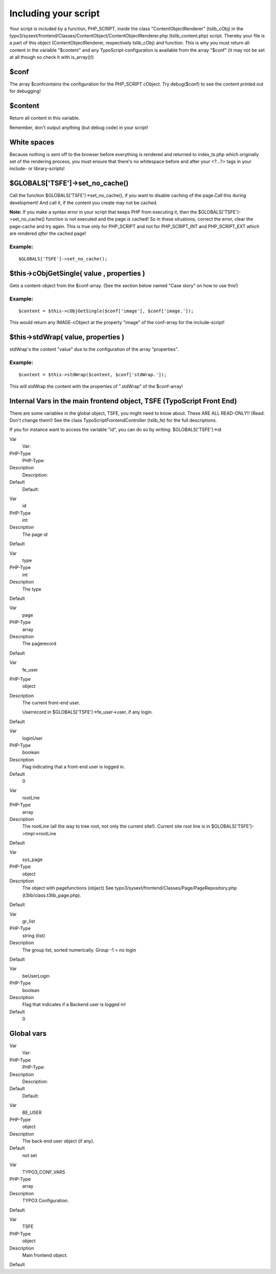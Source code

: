﻿

.. ==================================================
.. FOR YOUR INFORMATION
.. --------------------------------------------------
.. -*- coding: utf-8 -*- with BOM.

.. ==================================================
.. DEFINE SOME TEXTROLES
.. --------------------------------------------------
.. role::   underline
.. role::   typoscript(code)
.. role::   ts(typoscript)
   :class:  typoscript
.. role::   php(code)


Including your script
^^^^^^^^^^^^^^^^^^^^^

Your script is included by a function, PHP\_SCRIPT, inside the class
"ContentObjectRenderer" (tslib\_cObj) in the
typo3/sysext/frontend/Classes/ContentObject/ContentObjectRenderer.php
(tslib\_content.php) script. Thereby your file is a part of this object
(ContentObjectRenderer, respectively tslib\_cObj) and function. This is
why you must return all content in the variable "$content" and any
TypoScript-configuration is available from the array "$conf" (it may
not be set at all though so check it with is\_array()!)


$conf
"""""

The array $confcontains the configuration for the PHP\_SCRIPT cObject.
Try debug($conf) to see the content printed out for debugging!


$content
""""""""

Return all content in this variable.

Remember, don't output anything (but debug code) in your script!


White spaces
""""""""""""

Because nothing is sent off to the browser before everything is
rendered and returned to index\_ts.php which originally set of the
rendering process, you must ensure that there's no whitespace before
and after your <?...?> tags in your include- or library-scripts!


$GLOBALS['TSFE']->set\_no\_cache()
""""""""""""""""""""""""""""""""""

Call the function $GLOBALS['TSFE']->set\_no\_cache(), if you want to
disable caching of the page.Call this during development! And call it,
if the content you create may not be cached.

**Note:** If you make a syntax error in your script that keeps PHP
from executing it, then the $GLOBALS['TSFE']->set\_no\_cache()
function is not executed and the page  *is* cached! So in these
situations, correct the error, clear the page-cache and try again.
This is true only for PHP\_SCRIPT and not for PHP\_SCRIPT\_INT and
PHP\_SCRIPT\_EXT which are rendered  *after* the cached page!


Example:
~~~~~~~~

::

   $GLOBALS['TSFE']->set_no_cache();


$this->cObjGetSingle( value , properties )
""""""""""""""""""""""""""""""""""""""""""

Gets a content-object from the $conf-array. (See the section below
named "Case story" on how to use this!)


Example:
~~~~~~~~

::

   $content = $this->cObjGetSingle($conf['image'], $conf['image.']);

This would return any IMAGE-cObject at the property "image" of the
conf-array for the include-script!


$this->stdWrap( value, properties )
"""""""""""""""""""""""""""""""""""

stdWrap's the content "value" due to the configuration of the array
"properties".


Example:
~~~~~~~~

::

   $content = $this->stdWrap($content, $conf['stdWrap.']);

This will stdWrap the content with the properties of ".stdWrap" of the
$conf-array!


Internal Vars in the main frontend object, TSFE (TypoScript Front End)
""""""""""""""""""""""""""""""""""""""""""""""""""""""""""""""""""""""

There are some variables in the global object, TSFE, you might need to
know about. These ARE ALL READ-ONLY!! (Read: Don't change them!) See
the class TypoScriptFrontendController (tslib\_fe) for the full
descriptions.

If you for instance want to access the variable "id", you can do so by
writing: $GLOBALS['TSFE']->id

.. ### BEGIN~OF~TABLE ###

.. container:: table-row

   Var
         Var:
   
   PHP-Type
         PHP-Type:
   
   Description
         Description:
   
   Default
         Default:


.. container:: table-row

   Var
         id
   
   PHP-Type
         int
   
   Description
         The page id
   
   Default


.. container:: table-row

   Var
         type
   
   PHP-Type
         int
   
   Description
         The type
   
   Default


.. container:: table-row

   Var
         page
   
   PHP-Type
         array
   
   Description
         The pagerecord
   
   Default


.. container:: table-row

   Var
         fe\_user
   
   PHP-Type
         object
   
   Description
         The current front-end user.
         
         Userrecord in $GLOBALS['TSFE']->fe\_user->user, if any login.
   
   Default


.. container:: table-row

   Var
         loginUser
   
   PHP-Type
         boolean
   
   Description
         Flag indicating that a front-end user is logged in.
   
   Default
         0


.. container:: table-row

   Var
         rootLine
   
   PHP-Type
         array
   
   Description
         The rootLine (all the way to tree root, not only the current site!).
         Current site root line is in $GLOBALS['TSFE']->tmpl->rootLine
   
   Default


.. container:: table-row

   Var
         sys\_page
   
   PHP-Type
         object
   
   Description
         The object with pagefunctions (object) See
         typo3/sysext/frontend/Classes/Page/PageRepository.php
         (t3lib/class.t3lib_page.php).
   
   Default


.. container:: table-row

   Var
         gr\_list
   
   PHP-Type
         string (list)
   
   Description
         The group list, sorted numerically. Group -1 = no login
   
   Default


.. container:: table-row

   Var
         beUserLogin
   
   PHP-Type
         boolean
   
   Description
         Flag that indicates if a Backend user is logged in!
   
   Default
         0


.. ###### END~OF~TABLE ######


Global vars
"""""""""""

.. ### BEGIN~OF~TABLE ###

.. container:: table-row

   Var
         Var:
   
   PHP-Type
         PHP-Type:
   
   Description
         Description:
   
   Default
         Default:


.. container:: table-row

   Var
         BE\_USER
   
   PHP-Type
         object
   
   Description
         The back-end user object (if any).
   
   Default
         not set


.. container:: table-row

   Var
         TYPO3\_CONF\_VARS
   
   PHP-Type
         array
   
   Description
         TYPO3 Configuration.
   
   Default


.. container:: table-row

   Var
         TSFE
   
   PHP-Type
         object
   
   Description
         Main frontend object.
   
   Default


.. ###### END~OF~TABLE ######


